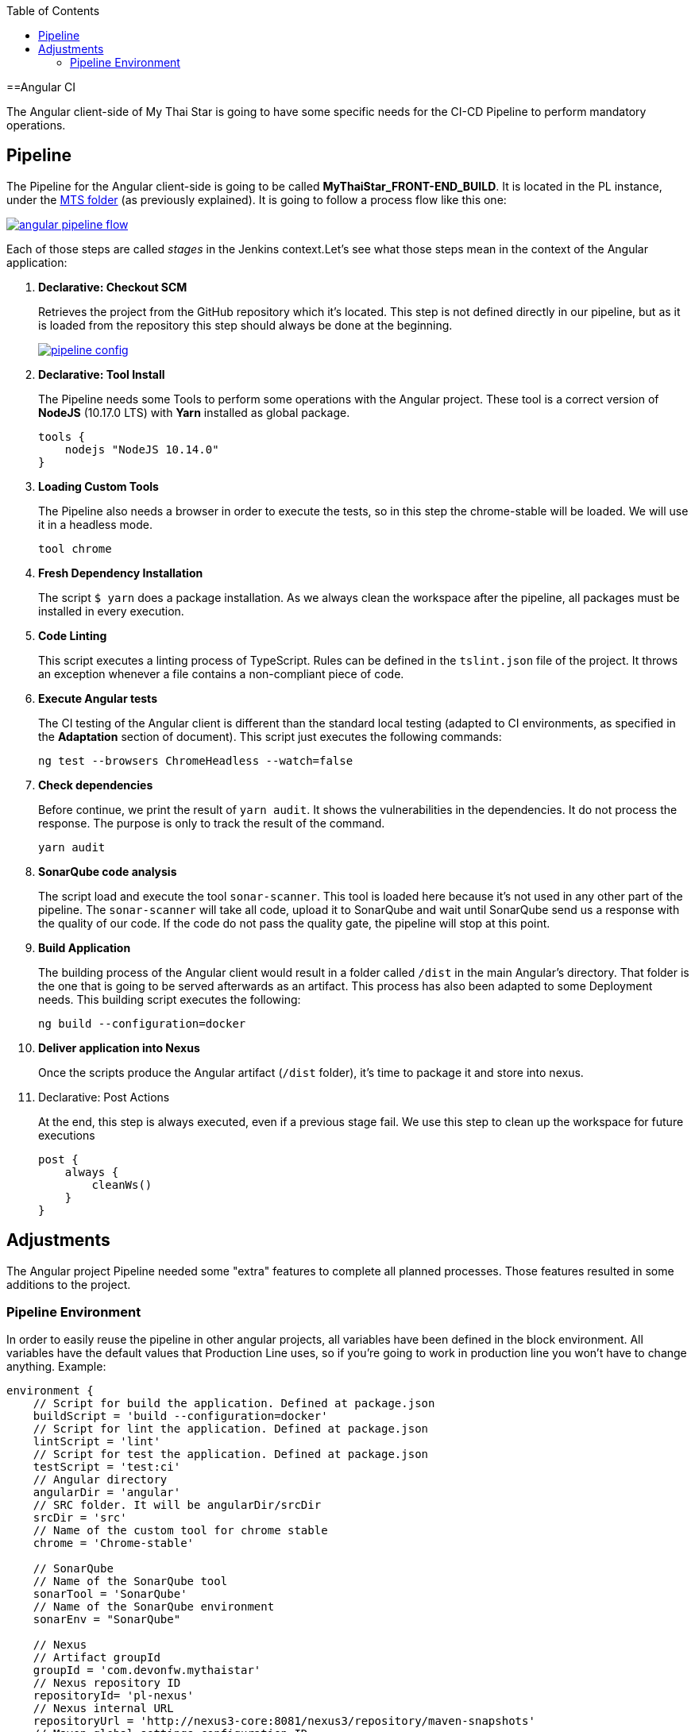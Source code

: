 :toc: macro
toc::[]

==Angular CI

The Angular client-side of My Thai Star is going to have some specific needs for the CI-CD Pipeline to perform mandatory operations.

== Pipeline

The Pipeline for the Angular client-side is going to be called *MyThaiStar_FRONT-END_BUILD*. It is located in the PL instance, under the link:https://devon.s2-eu.capgemini.com/jenkins/job/MTS/[MTS folder] (as previously explained). It is going to follow a process flow like this one:

image::images/ci/angular/angular_pipeline_flow.PNG[, link="angular_pipeline_flow.PNG"]

Each of those steps are called _stages_ in the Jenkins context.Let's see what those steps mean in the context of the Angular application:

. *Declarative: Checkout SCM*
+
Retrieves the project from the GitHub repository which it's located. This step is not defined directly in our pipeline, but as it is loaded from the repository this step should always be done at the beginning.
+
image::images/ci/angular/pipeline-config.png[, link="pipeline_config.PNG"]

. *Declarative: Tool Install*
+
The Pipeline needs some Tools to perform some operations with the Angular project. These tool is a correct version of *NodeJS* (10.17.0 LTS) with *Yarn* installed as global package.
+
[source, groovy]
----
tools {
    nodejs "NodeJS 10.14.0"
}
----
. *Loading Custom Tools*
+
The Pipeline also needs a browser in order to execute the tests, so in this step the chrome-stable will be loaded. We will use it in a headless mode.
+
[source, groovy]
----
tool chrome
----
. *Fresh Dependency Installation*
+
The script `$ yarn` does a package installation. As we always clean the workspace after the pipeline, all packages must be installed in every execution.
. *Code Linting*
+
This script executes a linting process of TypeScript. Rules can be defined in the `tslint.json` file of the project. It throws an exception whenever a file contains a non-compliant piece of code.
+
. *Execute Angular tests*
+
The CI testing of the Angular client is different than the standard local testing (adapted to CI environments, as specified in the *Adaptation* section of document). This script just executes the following commands:
+
[source, groovy]
----
ng test --browsers ChromeHeadless --watch=false
----
. *Check dependencies*
+
Before continue, we print the result of `yarn audit`. It shows the vulnerabilities in the dependencies. It do not process the response. The purpose is only to track the result of the command.
+
[source, groovy]
----
yarn audit
----
. *SonarQube code analysis*
+
The script load and execute the tool `sonar-scanner`. This tool is loaded here because it's not used in any other part of the pipeline. The `sonar-scanner` will take all code, upload it to SonarQube and wait until SonarQube send us a response with the quality of our code. If the code do not pass the quality gate, the pipeline will stop at this point.
. *Build Application*
+
The building process of the Angular client would result in a folder called `/dist` in the main Angular's directory. That folder is the one that is going to be served afterwards as an artifact. This process has also been adapted to some Deployment needs. This building script executes the following:
+
[source, groovy]
----
ng build --configuration=docker
----
. *Deliver application into Nexus*
+
Once the scripts produce the Angular artifact (`/dist` folder), it's time to package it and store into nexus.
. Declarative: Post Actions
+
At the end, this step is always executed, even if a previous stage fail. We use this step to clean up the workspace for future executions
+
[source, groovy]
----
post {
    always {
        cleanWs()
    }
}
----

== Adjustments

The Angular project Pipeline needed some "extra" features to complete all planned processes. Those features resulted in some additions to the project.

=== Pipeline Environment

In order to easily reuse the pipeline in other angular projects, all variables have been defined in the block environment. All variables have the default values that Production Line uses, so if you're going to work in production line you won't have to change anything. Example:

```
environment {
    // Script for build the application. Defined at package.json
    buildScript = 'build --configuration=docker'
    // Script for lint the application. Defined at package.json
    lintScript = 'lint'
    // Script for test the application. Defined at package.json
    testScript = 'test:ci'
    // Angular directory
    angularDir = 'angular'
    // SRC folder. It will be angularDir/srcDir
    srcDir = 'src'
    // Name of the custom tool for chrome stable
    chrome = 'Chrome-stable'

    // SonarQube
    // Name of the SonarQube tool
    sonarTool = 'SonarQube'
    // Name of the SonarQube environment
    sonarEnv = "SonarQube"

    // Nexus
    // Artifact groupId
    groupId = 'com.devonfw.mythaistar'
    // Nexus repository ID
    repositoryId= 'pl-nexus'
    // Nexus internal URL
    repositoryUrl = 'http://nexus3-core:8081/nexus3/repository/maven-snapshots'
    // Maven global settings configuration ID
    globalSettingsId = 'MavenSettings'
    // Maven tool id
    mavenInstallation = 'Maven3'
}
```

==== Description
- *build Script*: script for build the application. It must be defined at package.json.
+
Example (package.json):
+
```
{
    "name": "mythaistar-restaurant",
    ...
    "scripts": {
        ...
        "build": "ng build",
        ...
    }
    ...
}
```
+
This will be used as follows:
+
[source, groovy]
----
sh """yarn ${buildScript}"""
----
- *lint Script*: Script for lint the application. Defined at package.json

+
Example (package.json):
+
[source, json]
----
{
    "name": "mythaistar-restaurant",
    ...
    "scripts": {
        ...
        "lint": "ng lint",
        ...
    }
    ...
}
----
+
This will be used as follows:
+
```
sh """yarn ${lintScript}"""

```
- *test Script*: Script for test the application. Defined at package.json
+
Example (package.json):
+
[source, json]
----
{
    "name": "mythaistar-restaurant",
    ...
    "scripts": {
        ...
        "test:ci": "npm run postinstall:web && ng test --browsers ChromeHeadless --watch=false",
        ...
    }
    ...
}
----
+
This will be used as follows:
+
```
sh """yarn ${testScript}"""
```
- *angular-Dir*: Relative route to angular application. In My Thai Star this is the angular folder. The actual directory (.) is also allowed.

+
image::images/ci/angular/angular_directory.png[, link="angular_directory.PNG"]
- *`srcDir`*: Directory where you store the source code. For angular applications the default value is `src`
+
image::images/ci/angular/src_directory.png[, link="src_directory.PNG"]
- *chrome*: Since you need a browser to run your tests, we must provide one. This variable contains the name of the custom tool for google chrome.
+
image::images/ci/angular/chrome_installation.png[, link="chrome_installation.PNG"]
- *sonar-Tool*: Name of the SonarQube scanner installation.
+
image::images/ci/angular/sonar-scanner.png[, link="sonar-scanner.PNG"]
- *sonar-Env*: Name of the SonarQube environment. SonarQube is the default value for PL.
+
image::images/ci/angular/sonar-env.png[, link="sonar-env.PNG"]
- *group-Id*: Group id of the application. It will be used to storage the application in nexus3
+
image::images/ci/angular/nexus3_groupid.png[, link="nexus3_groupid.PNG"]
- *repository-Id*: Id of the nexus3 repository. It must be defined at maven global config file.
+
image::images/ci/angular/nexus3_id.png[, link="nexus3_id.PNG"]
- *repository URL*: The URL of the repository.
- *global Settings Id*: The id of the global settings file.

+
image::images/ci/angular/nexus3_global_config.png[, link="nexus3_global_config.PNG"]
- maven Installation: The name of the maven tool.

+
image::images/ci/angular/maven_tool.png[, link="maven_tool.PNG"]
